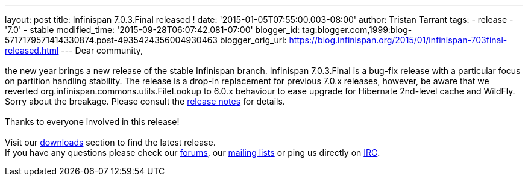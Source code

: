 ---
layout: post
title: Infinispan 7.0.3.Final released !
date: '2015-01-05T07:55:00.003-08:00'
author: Tristan Tarrant
tags:
- release
- '7.0'
- stable
modified_time: '2015-09-28T06:07:42.081-07:00'
blogger_id: tag:blogger.com,1999:blog-5717179571414330874.post-4935424356004930463
blogger_orig_url: https://blog.infinispan.org/2015/01/infinispan-703final-released.html
---
Dear community, +
 +
the new year brings a new release of the stable Infinispan branch.
Infinispan 7.0.3.Final is a bug-fix release with a particular focus on
partition handling stability. The release is a drop-in replacement for
previous 7.0.x releases, however, be aware that we reverted
org.infinispan.commons.utils.FileLookup to 6.0.x behaviour to ease
upgrade for Hibernate 2nd-level cache and WildFly. Sorry about the
breakage. Please consult the
https://issues.jboss.org/secure/ReleaseNote.jspa?projectId=12310799&version=12326281[release
notes] for details. +
 +
Thanks to everyone involved in this release!  +
 +
Visit our http://infinispan.org/hotrod-clients/[downloads] section to
find the latest release. +
If you have any questions please check our
http://infinispan.org/community/[forums], our
https://lists.jboss.org/mailman/listinfo/infinispan-dev[mailing lists]
or ping us directly on irc://irc.freenode.org/infinispan[IRC].
